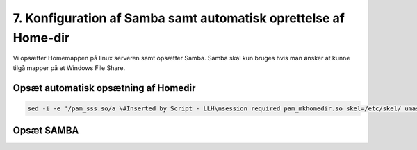 7. Konfiguration af Samba samt automatisk oprettelse af Home-dir
################################################################

Vi opsætter Homemappen på linux serveren samt opsætter Samba.
Samba skal kun bruges hvis man ønsker at kunne tilgå mapper på et Windows File Share.

Opsæt automatisk opsætning af Homedir
-------------------------------------

.. code-block:: bash

  sed -i -e '/pam_sss.so/a \#Inserted by Script - LLH\nsession required pam_mkhomedir.so skel=/etc/skel/ umask=0077\n#End Inserted by Script - NIR' /etc/pam.d/common-session

Opsæt SAMBA
-----------

.. code-block: bash

  cp /etc/samba/smb.conf /etc/samba/smb.conf.initial #Backup intial config
  sed -i '/\[global\]/a workgroup = REBILD\nclient signing = yes\nclient use spnego = yes\nkerberos method = secrets and keytab\nrealm = <JERES_DOMÆNE>\nsecurity = ads' /etc/samba/smb.conf
